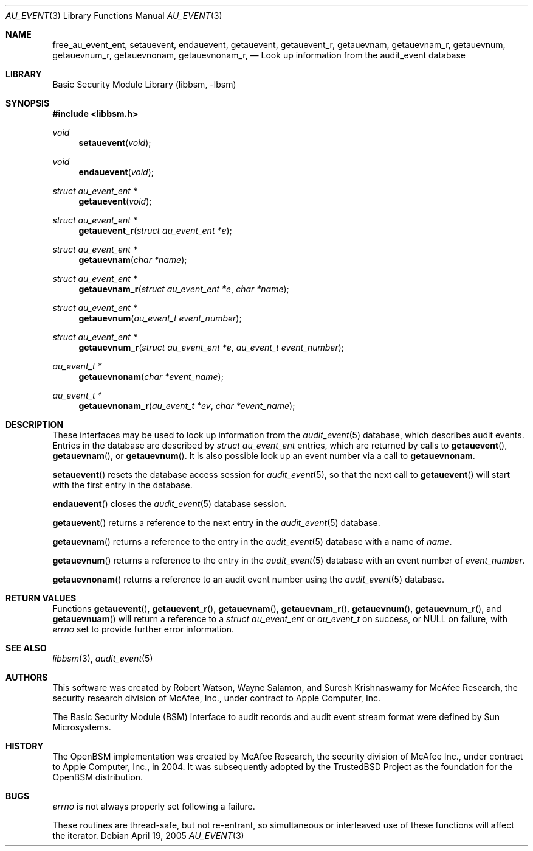 .\"-
.\" Copyright (c) 2005-2006 Robert N. M. Watson
.\" All rights reserved.
.\"
.\" Redistribution and use in source and binary forms, with or without
.\" modification, are permitted provided that the following conditions
.\" are met:
.\" 1. Redistributions of source code must retain the above copyright
.\"    notice, this list of conditions and the following disclaimer.
.\" 2. Redistributions in binary form must reproduce the above copyright
.\"    notice, this list of conditions and the following disclaimer in the
.\"    documentation and/or other materials provided with the distribution.
.\" 
.\" THIS SOFTWARE IS PROVIDED BY THE AUTHOR AND CONTRIBUTORS ``AS IS'' AND
.\" ANY EXPRESS OR IMPLIED WARRANTIES, INCLUDING, BUT NOT LIMITED TO, THE
.\" IMPLIED WARRANTIES OF MERCHANTABILITY AND FITNESS FOR A PARTICULAR PURPOSE
.\" ARE DISCLAIMED.  IN NO EVENT SHALL THE AUTHOR OR CONTRIBUTORS BE LIABLE
.\" FOR ANY DIRECT, INDIRECT, INCIDENTAL, SPECIAL, EXEMPLARY, OR CONSEQUENTIAL
.\" DAMAGES (INCLUDING, BUT NOT LIMITED TO, PROCUREMENT OF SUBSTITUTE GOODS
.\" OR SERVICES; LOSS OF USE, DATA, OR PROFITS; OR BUSINESS INTERRUPTION)
.\" HOWEVER CAUSED AND ON ANY THEORY OF LIABILITY, WHETHER IN CONTRACT, STRICT
.\" LIABILITY, OR TORT (INCLUDING NEGLIGENCE OR OTHERWISE) ARISING IN ANY WAY
.\" OUT OF THE USE OF THIS SOFTWARE, EVEN IF ADVISED OF THE POSSIBILITY OF
.\" SUCH DAMAGE.
.\"
.\" $P4: //depot/projects/trustedbsd/openbsm/libbsm/au_event.3#4 $
.\"
.Dd April 19, 2005
.Dt AU_EVENT 3
.Os
.Sh NAME
.Nm free_au_event_ent ,
.Nm setauevent ,
.Nm endauevent ,
.Nm getauevent ,
.Nm getauevent_r ,
.Nm getauevnam ,
.Nm getauevnam_r ,
.Nm getauevnum ,
.Nm getauevnum_r ,
.Nm getauevnonam ,
.Nm getauevnonam_r ,
.Nd "Look up information from the audit_event database"
.Sh LIBRARY
.Lb libbsm
.Sh SYNOPSIS
.In libbsm.h
.Ft void
.Fn setauevent "void"
.Ft void
.Fn endauevent "void"
.Ft "struct au_event_ent *"
.Fn getauevent "void"
.Ft "struct au_event_ent *"
.Fn getauevent_r "struct au_event_ent *e"
.Ft "struct au_event_ent *"
.Fn getauevnam "char *name"
.Ft "struct au_event_ent *"
.Fn getauevnam_r "struct au_event_ent *e" "char *name"
.Ft "struct au_event_ent *"
.Fn getauevnum "au_event_t event_number"
.Ft "struct au_event_ent *"
.Fn getauevnum_r "struct au_event_ent *e" "au_event_t event_number"
.Ft "au_event_t *"
.Fn getauevnonam "char *event_name"
.Ft "au_event_t *"
.Fn getauevnonam_r "au_event_t *ev" "char *event_name"
.Sh DESCRIPTION
These interfaces may be used to look up information from the
.Xr audit_event 5
database, which describes audit events.
Entries in the database are described by
.Vt struct au_event_ent
entries, which are returned by calls to
.Fn getauevent ,
.Fn getauevnam ,
or
.Fn getauevnum .
It is also possible look up an event number via a call to
.Nm getauevnonam .
.Pp
.Fn setauevent
resets the database access session for
.Xr audit_event 5 ,
so that the next call to
.Fn getauevent
will start with the first entry in the database.
.Pp
.Fn endauevent
closes the
.Xr audit_event 5
database session.
.Pp
.Fn getauevent
returns a reference to the next entry in the
.Xr audit_event 5
database.
.Pp
.Fn getauevnam
returns a reference to the entry in the
.Xr audit_event 5
database with a name of
.Va name .
.Pp
.Fn getauevnum
returns a reference to the entry in the
.Xr audit_event 5
database with an event number of
.Va event_number .
.Pp
.Fn getauevnonam
returns a reference to an audit event number using the
.Xr audit_event 5
database.
.Sh RETURN VALUES
Functions
.Fn getauevent ,
.Fn getauevent_r ,
.Fn getauevnam ,
.Fn getauevnam_r ,
.Fn getauevnum ,
.Fn getauevnum_r ,
and
.Fn getauevnuam
will return a reference to a
.Ft struct au_event_ent
or
.Ft au_event_t
on success, or
.Dv NULL on failure, with
.Va errno
set to provide further error information.
.Sh SEE ALSO
.Xr libbsm 3 ,
.Xr audit_event 5
.Sh AUTHORS
This software was created by Robert Watson, Wayne Salamon, and Suresh
Krishnaswamy for McAfee Research, the security research division of McAfee,
Inc., under contract to Apple Computer, Inc.
.Pp
The Basic Security Module (BSM) interface to audit records and audit event
stream format were defined by Sun Microsystems.
.Sh HISTORY
The OpenBSM implementation was created by McAfee Research, the security
division of McAfee Inc., under contract to Apple Computer, Inc., in 2004.
It was subsequently adopted by the TrustedBSD Project as the foundation for
the OpenBSM distribution.
.Sh BUGS
.Va errno
is not always properly set following a failure.
.Pp
These routines are thread-safe, but not re-entrant, so simultaneous or
interleaved use of these functions will affect the iterator.
